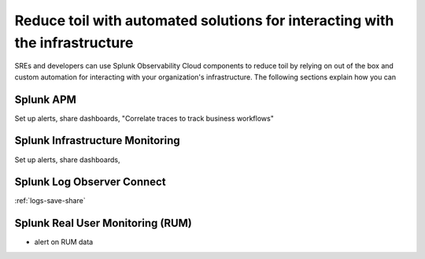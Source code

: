 .. _core2o11y-collaboration:

***********************************************************************************
Reduce toil with automated solutions for interacting with the infrastructure
***********************************************************************************

.. meta::
   :description: This page provides an overview of how Observability Cloud helps SREs to automate solutions with out of the box 


SREs and developers can use Splunk Observability Cloud components to reduce toil by relying on out of the box and custom automation for interacting with your organization's infrastructure. The following sections explain how you can 

Splunk APM
===================================================================================
Set up alerts, share dashboards, 
"Correlate traces to track business workflows"

Splunk Infrastructure Monitoring
===================================================================================
Set up alerts, share dashboards, 

Splunk Log Observer Connect
===================================================================================
:ref:`logs-save-share`

Splunk Real User Monitoring (RUM)
===================================================================================
- alert on RUM data